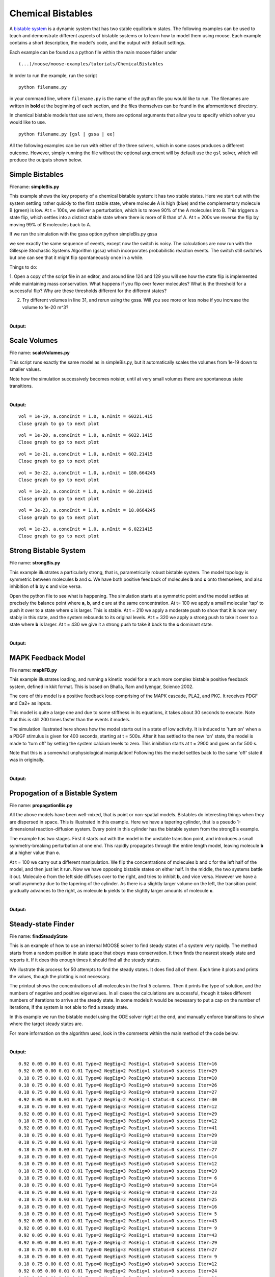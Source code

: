 ******************
Chemical Bistables
******************



A `bistable system <https://en.wikipedia.org/wiki/Bistability>`_ is a dynamic system that has two stable equilibrium states. The following examples can be used to teach and demonstrate different aspects of bistable systems or to learn how to model them using moose. Each example contains a short description, the model's code, and the output with default settings. 

Each example can be found as a python file within the main moose folder under 
::

    (...)/moose/moose-examples/tutorials/ChemicalBistables

In order to run the example, run the script
::

    python filename.py

in your command line, where ``filename.py`` is the name of the python file you would like to run. The filenames are written in **bold** at the beginning of each section, and the files themselves can be found in the aformentioned directory.

In chemical bistable models that use solvers, there are optional arguments that allow you to specify which solver you would like to use.
:: 

    python filename.py [gsl | gssa | ee]

All the following examples can be run with either of the three solvers, which in some cases produces a different outcome. However, simply running the file without the optional arguement will by default use the ``gsl`` solver, which will produce the outputs shown below.

Simple Bistables
================

Filename: **simpleBis.py**


This example shows the key property of a chemical bistable system: it
has two stable states. Here we start out with the system settling rather
quickly to the first stable state, where molecule A is high (blue) and
the complementary molecule B (green) is low. At t = 100s, we deliver a
perturbation, which is to move 90% of the A molecules into B. This
triggers a state flip, which settles into a distinct stable state where
there is more of B than of A. At t = 200s we reverse the flip by moving
99% of B molecules back to A.

If we run the simulation with the gssa option python simpleBis.py gssa

we see exactly the same sequence of events, except now the switch is
noisy. The calculations are now run with the Gillespie Stochastic
Systems Algorithm (gssa) which incorporates probabilistic reaction
events. The switch still switches but one can see that it might flip
spontaneously once in a while.

Things to do: 

1. Open a copy of the script file in an editor, and around
line 124 and 129 you will see how the state flip is implemented while
maintaining mass conservation. What happens if you flip over fewer
molecules? What is the threshold for a successful flip? Why are these
thresholds different for the different states?

2. Try different volumes in line 31, and rerun using the gssa. Will you
   see more or less noise if you increase the volume to 1e-20 m^3?

.. hidden-code-block:: python
    :linenos:
    :label: Show/Hide code

    #########################################################################
    ## This program is part of 'MOOSE', the
    ## Messaging Object Oriented Simulation Environment.
    ##           Copyright (C) 2013 Upinder S. Bhalla. and NCBS
    ## It is made available under the terms of the
    ## GNU Lesser General Public License version 2.1
    ## See the file COPYING.LIB for the full notice.
    #########################################################################
    
    # This example illustrates how to set up a kinetic solver and kinetic model
    # using the scripting interface. Normally this would be done using the
    # Shell::doLoadModel command, and normally would be coordinated by the
    # SimManager as the base of the entire model.
    # This example creates a bistable model having two enzymes and a reaction.
    # One of the enzymes is autocatalytic.
    # The model is set up to run using deterministic integration.
    # If you pass in the argument 'gssa' it will run with the stochastic
    # solver instead
    # You may also find it interesting to change the volume.
    
    import math
    import pylab
    import numpy
    import moose
    import sys
    
    def makeModel():
                    # create container for model
                    model = moose.Neutral( 'model' )
                    compartment = moose.CubeMesh( '/model/compartment' )
                    compartment.volume = 1e-21 # m^3
                    # the mesh is created automatically by the compartment
                    mesh = moose.element( '/model/compartment/mesh' ) 
    
                    # create molecules and reactions
                    a = moose.Pool( '/model/compartment/a' )
                    b = moose.Pool( '/model/compartment/b' )
                    c = moose.Pool( '/model/compartment/c' )
                    enz1 = moose.Enz( '/model/compartment/b/enz1' )
                    enz2 = moose.Enz( '/model/compartment/c/enz2' )
                    cplx1 = moose.Pool( '/model/compartment/b/enz1/cplx' )
                    cplx2 = moose.Pool( '/model/compartment/c/enz2/cplx' )
                    reac = moose.Reac( '/model/compartment/reac' )
    
                    # connect them up for reactions
                    moose.connect( enz1, 'sub', a, 'reac' )
                    moose.connect( enz1, 'prd', b, 'reac' )
                    moose.connect( enz1, 'enz', b, 'reac' )
                    moose.connect( enz1, 'cplx', cplx1, 'reac' )
    
                    moose.connect( enz2, 'sub', b, 'reac' )
                    moose.connect( enz2, 'prd', a, 'reac' )
                    moose.connect( enz2, 'enz', c, 'reac' )
                    moose.connect( enz2, 'cplx', cplx2, 'reac' )
    
                    moose.connect( reac, 'sub', a, 'reac' )
                    moose.connect( reac, 'prd', b, 'reac' )
    
                    # connect them up to the compartment for volumes
                    #for x in ( a, b, c, cplx1, cplx2 ):
                    #                        moose.connect( x, 'mesh', mesh, 'mesh' )
    
                    # Assign parameters
                    a.concInit = 1
                    b.concInit = 0
                    c.concInit = 0.01
                    enz1.kcat = 0.4
                    enz1.Km = 4
                    enz2.kcat = 0.6
                    enz2.Km = 0.01
                    reac.Kf = 0.001
                    reac.Kb = 0.01
    
                    # Create the output tables
                    graphs = moose.Neutral( '/model/graphs' )
                    outputA = moose.Table ( '/model/graphs/concA' )
                    outputB = moose.Table ( '/model/graphs/concB' )
    
                    # connect up the tables
                    moose.connect( outputA, 'requestOut', a, 'getConc' );
                    moose.connect( outputB, 'requestOut', b, 'getConc' );
    
                    # Schedule the whole lot
                    moose.setClock( 4, 0.01 ) # for the computational objects
                    moose.setClock( 8, 1.0 ) # for the plots
                    # The wildcard uses # for single level, and ## for recursive.
                    moose.useClock( 4, '/model/compartment/##', 'process' )
                    moose.useClock( 8, '/model/graphs/#', 'process' )
    
    def displayPlots():
                    for x in moose.wildcardFind( '/model/graphs/conc#' ):
                                    t = numpy.arange( 0, x.vector.size, 1 ) #sec
                                    pylab.plot( t, x.vector, label=x.name )
                    pylab.legend()
                    pylab.show()
    
    def main():
                    solver = "gsl"
                    makeModel()
                    if ( len ( sys.argv ) == 2 ):
                        solver = sys.argv[1]
                    stoich = moose.Stoich( '/model/compartment/stoich' )
                    stoich.compartment = moose.element( '/model/compartment' )
                    if ( solver == 'gssa' ):
                        gsolve = moose.Gsolve( '/model/compartment/ksolve' )
                        stoich.ksolve = gsolve
                    else:
                        ksolve = moose.Ksolve( '/model/compartment/ksolve' )
                        stoich.ksolve = ksolve
                    stoich.path = "/model/compartment/##"
                    #solver.method = "rk5"
                    #mesh = moose.element( "/model/compartment/mesh" )
                    #moose.connect( mesh, "remesh", solver, "remesh" )
                    moose.setClock( 5, 1.0 ) # clock for the solver
                    moose.useClock( 5, '/model/compartment/ksolve', 'process' )
    
                    moose.reinit()
                    moose.start( 100.0 ) # Run the model for 100 seconds.
    
                    a = moose.element( '/model/compartment/a' )
                    b = moose.element( '/model/compartment/b' )
    
                    # move most molecules over to b
                    b.conc = b.conc + a.conc * 0.9
                    a.conc = a.conc * 0.1
                    moose.start( 100.0 ) # Run the model for 100 seconds.
    
                    # move most molecules back to a
                    a.conc = a.conc + b.conc * 0.99
                    b.conc = b.conc * 0.01
                    moose.start( 100.0 ) # Run the model for 100 seconds.
    
                    # Iterate through all plots, dump their contents to data.plot.
                    displayPlots()
    
                    quit()
    
    # Run the 'main' if this script is executed standalone.
    if __name__ == '__main__':
            main()


|

**Output:**

.. image:: ../../../images/simpleB.png


Scale Volumes
=============

File name: **scaleVolumes.py**

This script runs exactly the same model as in simpleBis.py, but it
automatically scales the volumes from 1e-19 down to smaller values.

Note how the simulation successively becomes noisier, until at very
small volumes there are spontaneous state transitions.

.. hidden-code-block:: python
    :linenos:
    :label: Show/Hide code

    #########################################################################
    ## This program is part of 'MOOSE', the
    ## Messaging Object Oriented Simulation Environment.
    ##           Copyright (C) 2013 Upinder S. Bhalla. and NCBS
    ## It is made available under the terms of the
    ## GNU Lesser General Public License version 2.1
    ## See the file COPYING.LIB for the full notice.
    #########################################################################
    
    import math
    import pylab
    import numpy
    import moose
    
    def makeModel():
    		# create container for model
    		model = moose.Neutral( 'model' )
    		compartment = moose.CubeMesh( '/model/compartment' )
    		compartment.volume = 1e-20
    		# the mesh is created automatically by the compartment
    		mesh = moose.element( '/model/compartment/mesh' ) 
    
    		# create molecules and reactions
    		a = moose.Pool( '/model/compartment/a' )
    		b = moose.Pool( '/model/compartment/b' )
    		c = moose.Pool( '/model/compartment/c' )
    		enz1 = moose.Enz( '/model/compartment/b/enz1' )
    		enz2 = moose.Enz( '/model/compartment/c/enz2' )
    		cplx1 = moose.Pool( '/model/compartment/b/enz1/cplx' )
    		cplx2 = moose.Pool( '/model/compartment/c/enz2/cplx' )
    		reac = moose.Reac( '/model/compartment/reac' )
    
    		# connect them up for reactions
    		moose.connect( enz1, 'sub', a, 'reac' )
    		moose.connect( enz1, 'prd', b, 'reac' )
    		moose.connect( enz1, 'enz', b, 'reac' )
    		moose.connect( enz1, 'cplx', cplx1, 'reac' )
    
    		moose.connect( enz2, 'sub', b, 'reac' )
    		moose.connect( enz2, 'prd', a, 'reac' )
    		moose.connect( enz2, 'enz', c, 'reac' )
    		moose.connect( enz2, 'cplx', cplx2, 'reac' )
    
    		moose.connect( reac, 'sub', a, 'reac' )
    		moose.connect( reac, 'prd', b, 'reac' )
    
    		# connect them up to the compartment for volumes
    		#for x in ( a, b, c, cplx1, cplx2 ):
    		#			moose.connect( x, 'mesh', mesh, 'mesh' )
    
    		# Assign parameters
    		a.concInit = 1
    		b.concInit = 0
    		c.concInit = 0.01
    		enz1.kcat = 0.4
    		enz1.Km = 4
    		enz2.kcat = 0.6
    		enz2.Km = 0.01
    		reac.Kf = 0.001
    		reac.Kb = 0.01
    
    		# Create the output tables
    		graphs = moose.Neutral( '/model/graphs' )
    		outputA = moose.Table ( '/model/graphs/concA' )
    		outputB = moose.Table ( '/model/graphs/concB' )
    
    		# connect up the tables
    		moose.connect( outputA, 'requestOut', a, 'getConc' );
    		moose.connect( outputB, 'requestOut', b, 'getConc' );
    
    		# Schedule the whole lot
    		moose.setClock( 4, 0.01 ) # for the computational objects
    		moose.setClock( 8, 1.0 ) # for the plots
    		# The wildcard uses # for single level, and ## for recursive.
    		moose.useClock( 4, '/model/compartment/##', 'process' )
    		moose.useClock( 8, '/model/graphs/#', 'process' )
    
    def displayPlots():
    		for x in moose.wildcardFind( '/model/graphs/conc#' ):
    				t = numpy.arange( 0, x.vector.size, 1 ) #sec
    				pylab.plot( t, x.vector, label=x.name )
    
    def main():
    
        """
        This example illustrates how to run a model at different volumes.
        The key line is just to set the volume of the compartment::
    
            compt.volume = vol
    
        If everything
        else is set up correctly, then this change propagates through to all
        reactions molecules.
    
        For a deterministic reaction one would not see any change in output 
        concentrations.
        For a stochastic reaction illustrated here, one sees the level of 
        'noise' 
        changing, even though the concentrations are similar up to a point.
        This example creates a bistable model having two enzymes and a reaction.
        One of the enzymes is autocatalytic.
        This model is set up within the script rather than using an external 
        file.
        The model is set up to run using the GSSA (Gillespie Stocahstic systems
        algorithim) method in MOOSE.
    
        To run the example, run the script
    
            ``python scaleVolumes.py``
    
        and close the plots every cycle to see the outcome of stochastic
        calculations at ever smaller volumes, keeping concentrations the same.
        """
        makeModel()
        moose.seed( 11111 )
        gsolve = moose.Gsolve( '/model/compartment/gsolve' )
        stoich = moose.Stoich( '/model/compartment/stoich' )
        compt = moose.element( '/model/compartment' );
        stoich.compartment = compt
        stoich.ksolve = gsolve
        stoich.path = "/model/compartment/##"
        moose.setClock( 5, 1.0 ) # clock for the solver
        moose.useClock( 5, '/model/compartment/gsolve', 'process' )
        a = moose.element( '/model/compartment/a' )
    
        for vol in ( 1e-19, 1e-20, 1e-21, 3e-22, 1e-22, 3e-23, 1e-23 ):
            # Set the volume
            compt.volume = vol
            print('vol = {}, a.concInit = {}, a.nInit = {}'.format( vol, a.concInit, a.nInit))
            print('Close graph to go to next plot\n')
    
            moose.reinit()
            moose.start( 100.0 ) # Run the model for 100 seconds.
    
            a = moose.element( '/model/compartment/a' )
            b = moose.element( '/model/compartment/b' )
    
            # move most molecules over to b
            b.conc = b.conc + a.conc * 0.9
            a.conc = a.conc * 0.1
            moose.start( 100.0 ) # Run the model for 100 seconds.
    
            # move most molecules back to a
            a.conc = a.conc + b.conc * 0.99
            b.conc = b.conc * 0.01
            moose.start( 100.0 ) # Run the model for 100 seconds.
    
            # Iterate through all plots, dump their contents to data.plot.
            displayPlots()
            pylab.show()
    
        quit()
    
    # Run the 'main' if this script is executed standalone.
    if __name__ == '__main__':
    	main()
|
**Output:**

.. parsed-literal::

    vol = 1e-19, a.concInit = 1.0, a.nInit = 60221.415
    Close graph to go to next plot
    



.. image:: ../../../images/sV1.png


.. parsed-literal::

    vol = 1e-20, a.concInit = 1.0, a.nInit = 6022.1415
    Close graph to go to next plot
    



.. image:: ../../../images/sV2.png


.. parsed-literal::

    vol = 1e-21, a.concInit = 1.0, a.nInit = 602.21415
    Close graph to go to next plot
    



.. image:: ../../../images/sV3.png


.. parsed-literal::

    vol = 3e-22, a.concInit = 1.0, a.nInit = 180.664245
    Close graph to go to next plot
    



.. image:: ../../../images/sV4.png


.. parsed-literal::

    vol = 1e-22, a.concInit = 1.0, a.nInit = 60.221415
    Close graph to go to next plot
    



.. image:: ../../../images/sV5.png


.. parsed-literal::

    vol = 3e-23, a.concInit = 1.0, a.nInit = 18.0664245
    Close graph to go to next plot
    



.. image:: ../../../images/sV6.png


.. parsed-literal::

    vol = 1e-23, a.concInit = 1.0, a.nInit = 6.0221415
    Close graph to go to next plot
    



.. image:: ../../../images/sV7.png


Strong Bistable System
======================

File name: **strongBis.py**

This example illustrates a particularly strong, that is, parametrically
robust bistable system. The model topology is symmetric between
molecules **b** and **c**. We have both positive feedback of molecules
**b** and **c** onto themselves, and also inhibition of **b** by **c**
and vice versa.

.. image:: ../../../images/strongBis.png

Open the python file to see what is happening. The simulation starts at
a symmetric point and the model settles at precisely the balance point
where **a**, **b**, and **c** are at the same concentration. At t= 100
we apply a small molecular 'tap' to push it over to a state where **c**
is larger. This is stable. At t = 210 we apply a moderate push to show
that it is now very stably in this state, and the system rebounds to its
original levels. At t = 320 we apply a strong push to take it over to a
state where **b** is larger. At t = 430 we give it a strong push to take
it back to the **c** dominant state.

.. hidden-code-block:: python
    :linenos:
    :label: Show/Hide code

    #########################################################################
    ## This program is part of 'MOOSE', the
    ## Messaging Object Oriented Simulation Environment.
    ##           Copyright (C) 2014 Upinder S. Bhalla. and NCBS
    ## It is made available under the terms of the
    ## GNU Lesser General Public License version 2.1
    ## See the file COPYING.LIB for the full notice.
    #########################################################################
    
    import moose
    import matplotlib.pyplot as plt
    import matplotlib.image as mpimg
    import pylab
    import numpy
    import sys
    
    def main():
    
            solver = "gsl"  # Pick any of gsl, gssa, ee..
            #solver = "gssa"  # Pick any of gsl, gssa, ee..
            #moose.seed( 1234 ) # Needed if stochastic.
            mfile = '../../genesis/M1719.g'
            runtime = 100.0
            if ( len( sys.argv ) >= 2 ):
                    solver = sys.argv[1]
            modelId = moose.loadModel( mfile, 'model', solver )
            # Increase volume so that the stochastic solver gssa 
            # gives an interesting output
            compt = moose.element( '/model/kinetics' )
            compt.volume = 0.2e-19 
            r = moose.element( '/model/kinetics/equil' )
    
            moose.reinit()
            moose.start( runtime ) 
            r.Kf *= 1.1 # small tap to break symmetry
            moose.start( runtime/10 ) 
            r.Kf = r.Kb
            moose.start( runtime ) 
    
            r.Kb *= 2.0 # Moderate push does not tip it back.
            moose.start( runtime/10 ) 
            r.Kb = r.Kf
            moose.start( runtime ) 
    
            r.Kb *= 5.0 # Strong push does tip it over
            moose.start( runtime/10 ) 
            r.Kb = r.Kf
            moose.start( runtime ) 
            r.Kf *= 5.0 # Strong push tips it back.
            moose.start( runtime/10 ) 
            r.Kf = r.Kb
            moose.start( runtime ) 
    
    
            # Display all plots.
            img = mpimg.imread( 'strongBis.png' )
            fig = plt.figure( figsize=(12, 10 ) )
            png = fig.add_subplot( 211 )
            imgplot = plt.imshow( img )
            ax = fig.add_subplot( 212 )
            x = moose.wildcardFind( '/model/#graphs/conc#/#' )
            dt = moose.element( '/clock' ).tickDt[18]
            t = numpy.arange( 0, x[0].vector.size, 1 ) * dt
            ax.plot( t, x[0].vector, 'r-', label=x[0].name )
            ax.plot( t, x[1].vector, 'g-', label=x[1].name )
            ax.plot( t, x[2].vector, 'b-', label=x[2].name )
            plt.ylabel( 'Conc (mM)' )
            plt.xlabel( 'Time (seconds)' )
            pylab.legend()
            pylab.show()
    
    # Run the 'main' if this script is executed standalone.
    if __name__ == '__main__':
            main()
|
**Output:**

.. image:: ../../../images/strongB.png


MAPK Feedback Model
===================

File name: **mapkFB.py**

This example illustrates loading, and running a kinetic model for a much
more complex bistable positive feedback system, defined in kkit format.
This is based on Bhalla, Ram and Iyengar, Science 2002.

The core of this model is a positive feedback loop comprising of the
MAPK cascade, PLA2, and PKC. It receives PDGF and Ca2+ as inputs.

.. image:: ../../../images/mapkFB.png

This model is quite a large one and due to some stiffness in its
equations, it takes about 30 seconds to execute. Note that this is still
200 times faster than the events it models.

The simulation illustrated here shows how the model starts out in a
state of low activity. It is induced to 'turn on' when a a PDGF stimulus
is given for 400 seconds, starting at t = 500s. After it has settled to
the new 'on' state, the model is made to 'turn off' by setting the
system calcium levels to zero. This inhibition starts at t = 2900 and
goes on for 500 s.

Note that this is a somewhat unphysiological manipulation! Following
this the model settles back to the same 'off' state it was in
originally.

.. hidden-code-block:: python
    :linenos:
    :label: Show/Hide code

    #########################################################################
    ## This program is part of 'MOOSE', the
    ## Messaging Object Oriented Simulation Environment.
    ##           Copyright (C) 2014 Upinder S. Bhalla. and NCBS
    ## It is made available under the terms of the
    ## GNU Lesser General Public License version 2.1
    ## See the file COPYING.LIB for the full notice.
    #########################################################################
    
    import moose
    import matplotlib.pyplot as plt
    import matplotlib.image as mpimg
    import pylab
    import numpy
    import sys
    import os
    
    scriptDir = os.path.dirname( os.path.realpath( __file__ ) )
    
    def main():
        """
    This example illustrates loading, and running a kinetic model
    for a bistable positive feedback system, defined in kkit format.
    This is based on Bhalla, Ram and Iyengar, Science 2002.
    
    The core of this model is a positive feedback loop comprising of
    the MAPK cascade, PLA2, and PKC. It receives PDGF and Ca2+ as
    inputs.
    
    This model is quite a large one and due to some stiffness in its
    equations, it runs somewhat slowly.
    
    The simulation illustrated here shows how the model starts out in
    a state of low activity. It is induced to 'turn on' when a
    a PDGF stimulus is given for 400 seconds.
    After it has settled to the new 'on' state, model is made to
    'turn off'
    by setting the system calcium levels to zero for a while. This
    is a somewhat unphysiological manipulation!
    
        """
    
        solver = "gsl"  # Pick any of gsl, gssa, ee..
        #solver = "gssa"  # Pick any of gsl, gssa, ee..
        mfile = os.path.join( scriptDir, '..', '..', 'genesis' , 'acc35.g' )
        runtime = 2000.0
        if ( len( sys.argv ) == 2 ):
            solver = sys.argv[1]
        modelId = moose.loadModel( mfile, 'model', solver )
        # Increase volume so that the stochastic solver gssa
        # gives an interesting output
        compt = moose.element( '/model/kinetics' )
        compt.volume = 5e-19
    
        moose.reinit()
        moose.start( 500 )
        moose.element( '/model/kinetics/PDGFR/PDGF' ).concInit = 0.0001
        moose.start( 400 )
        moose.element( '/model/kinetics/PDGFR/PDGF' ).concInit = 0.0
        moose.start( 2000 )
        moose.element( '/model/kinetics/Ca' ).concInit = 0.0
        moose.start( 500 )
        moose.element( '/model/kinetics/Ca' ).concInit = 0.00008
        moose.start( 2000 )
    
        # Display all plots.
        img = mpimg.imread( 'mapkFB.png' )
        fig = plt.figure( figsize=(12, 10 ) )
        png = fig.add_subplot( 211 )
        imgplot = plt.imshow( img )
        ax = fig.add_subplot( 212 )
        x = moose.wildcardFind( '/model/#graphs/conc#/#' )
        t = numpy.arange( 0, x[0].vector.size, 1 ) * x[0].dt
        ax.plot( t, x[0].vector, 'b-', label=x[0].name )
        ax.plot( t, x[1].vector, 'c-', label=x[1].name )
        ax.plot( t, x[2].vector, 'r-', label=x[2].name )
        ax.plot( t, x[3].vector, 'm-', label=x[3].name )
        plt.ylabel( 'Conc (mM)' )
        plt.xlabel( 'Time (seconds)' )
        pylab.legend()
        pylab.show()
    
    # Run the 'main' if this script is executed standalone.
    if __name__ == '__main__':
            main()
|

**Output:**

.. image:: ../../../images/mapkFB2.png


Propogation of a Bistable System
================================

File name: **propagationBis.py**

All the above models have been well-mixed, that is point or non-spatial
models. Bistables do interesting things when they are dispersed in
space. This is illustrated in this example. Here we have a tapering
cylinder, that is a pseudo 1-dimensional reaction-diffusion system.
Every point in this cylinder has the bistable system from the strongBis
example.

.. image:: ../../../images/propBis.png

The example has two stages. First it starts out with the model in the
unstable transition point, and introduces a small symmetry-breaking
perturbation at one end. This rapidly propagates through the entire
length model, leaving molecule **b** at a higher value than **c**.

At t = 100 we carry out a different manipulation. We flip the
concentrations of molecules b and c for the left half of the model, and
then just let it run. Now we have opposing bistable states on either
half. In the middle, the two systems battle it out. Molecule **c** from
the left side diffuses over to the right, and tries to inhibit **b**,
and vice versa. However we have a small asymmetry due to the tapering of
the cylinder. As there is a slightly larger volume on the left, the
transition point gradually advances to the right, as molecule **b**
yields to the slightly larger amounts of molecule **c**.

.. hidden-code-block:: python
    :linenos:
    :label: Show/Hide code

    #########################################################################
    ## This program is part of 'MOOSE', the
    ## Messaging Object Oriented Simulation Environment.
    ##           Copyright (C) 2014 Upinder S. Bhalla. and NCBS
    ## It is made available under the terms of the
    ## GNU Lesser General Public License version 2.1
    ## See the file COPYING.LIB for the full notice.
    #########################################################################
    
    """
    This example illustrates propagation of state flips in a 
    linear 1-dimensional reaction-diffusion system. It uses a 
    bistable system loaded in from a kkit definition file, and
    places this in a tapering cylinder for pseudo 1-dimentionsional 
    diffusion.
    
    This example illustrates a number of features of reaction-diffusion
    calculations. 
    
    First, it shows how to set up such systems. Key steps are to create
    the compartment and define its voxelization, then create the Ksolve, 
    Dsolve, and Stoich. Then we assign stoich.compartment, ksolve and
    dsolve in that order. Finally we assign the path of the Stoich.
    
    For running the model, we start by introducing
    a small symmetry-breaking increment of concInit
    of the molecule **b** in the last compartment on the cylinder. The model
    starts out with molecules at equal concentrations, so that the system would
    settle to the unstable fixed point. This symmetry breaking leads
    to the last compartment moving towards the state with an 
    increased concentration of **b**,
    and this effect propagates to all other compartments.
    
    Once the model has settled to the state where **b** is high throughout, 
    we simply exchange the concentrations of **b** with **c** in the left
    half of the cylinder. This introduces a brief transient at the junction,
    which soon settles to a smooth crossover.
    
    Finally, as we run the simulation, the tapering geometry comes into play.
    Since the left hand side has a larger diameter than the right, the
    state on the left gradually wins over and the transition point slowly
    moves to the right.
    
    """
    
    import math
    import numpy
    import matplotlib.pyplot as plt
    import matplotlib.image as mpimg
    import moose
    import sys
    
    def makeModel():
                    # create container for model
                    r0 = 1e-6        # m
                    r1 = 0.5e-6        # m. Note taper.
                    num = 200
                    diffLength = 1e-6 # m
                    comptLength = num * diffLength        # m
                    diffConst = 20e-12 # m^2/sec
                    concA = 1 # millimolar
                    diffDt = 0.02  # for the diffusion
                    chemDt = 0.2   # for the reaction
                    mfile = '../../genesis/M1719.g'
    
                    model = moose.Neutral( 'model' )
                    compartment = moose.CylMesh( '/model/kinetics' )
    
                    # load in model
                    modelId = moose.loadModel( mfile, '/model', 'ee' )
                    a = moose.element( '/model/kinetics/a' )
                    b = moose.element( '/model/kinetics/b' )
                    c = moose.element( '/model/kinetics/c' )
    
                    ac = a.concInit
                    bc = b.concInit
                    cc = c.concInit
    
                    compartment.r0 = r0
                    compartment.r1 = r1
                    compartment.x0 = 0
                    compartment.x1 = comptLength
                    compartment.diffLength = diffLength
                    assert( compartment.numDiffCompts == num )
    
                    # Assign parameters
                    for x in moose.wildcardFind( '/model/kinetics/##[ISA=PoolBase]' ):
                        #print 'pools: ', x, x.name
                        x.diffConst = diffConst
    
                    # Make solvers
                    ksolve = moose.Ksolve( '/model/kinetics/ksolve' )
                    dsolve = moose.Dsolve( '/model/dsolve' )
                    # Set up clocks.
                    moose.setClock( 10, diffDt )
                    for i in range( 11, 17 ):
                        moose.setClock( i, chemDt )
    
                    stoich = moose.Stoich( '/model/kinetics/stoich' )
                    stoich.compartment = compartment
                    stoich.ksolve = ksolve
                    stoich.dsolve = dsolve
                    stoich.path = "/model/kinetics/##"
                    print(('dsolve.numPools, num = ', dsolve.numPools, num))
                    b.vec[num-1].concInit *= 1.01 # Break symmetry.
    
    def main():
                    runtime = 100
                    displayInterval = 2
                    makeModel()
                    dsolve = moose.element( '/model/dsolve' )
                    moose.reinit()
                    #moose.start( runtime ) # Run the model for 10 seconds.
    
                    a = moose.element( '/model/kinetics/a' )
                    b = moose.element( '/model/kinetics/b' )
                    c = moose.element( '/model/kinetics/c' )
    
                    img = mpimg.imread( 'propBis.png' )
                    #imgplot = plt.imshow( img )
                    #plt.show()
    
                    plt.ion()
                    fig = plt.figure( figsize=(12,10) )
                    png = fig.add_subplot(211)
                    imgplot = plt.imshow( img )
                    ax = fig.add_subplot(212)
                    ax.set_ylim( 0, 0.001 )
                    plt.ylabel( 'Conc (mM)' )
                    plt.xlabel( 'Position along cylinder (microns)' )
                    pos = numpy.arange( 0, a.vec.conc.size, 1 )
                    line1, = ax.plot( pos, a.vec.conc, 'r-', label='a' )
                    line2, = ax.plot( pos, b.vec.conc, 'g-',  label='b' )
                    line3, = ax.plot( pos, c.vec.conc, 'b-', label='c' )
                    timeLabel = plt.text(60, 0.0009, 'time = 0')
                    plt.legend()
                    fig.canvas.draw()
    
                    for t in range( displayInterval, runtime, displayInterval ):
                        moose.start( displayInterval )
                        line1.set_ydata( a.vec.conc )
                        line2.set_ydata( b.vec.conc )
                        line3.set_ydata( c.vec.conc )
                        timeLabel.set_text( "time = %d" % t )
                        fig.canvas.draw()
    
                    print('Swapping concs of b and c in half the cylinder')
                    for i in range( b.numData/2 ):
                        temp = b.vec[i].conc
                        b.vec[i].conc = c.vec[i].conc
                        c.vec[i].conc = temp
    
                    newruntime = 200
                    for t in range( displayInterval, newruntime, displayInterval ):
                        moose.start( displayInterval )
                        line1.set_ydata( a.vec.conc )
                        line2.set_ydata( b.vec.conc )
                        line3.set_ydata( c.vec.conc )
                        timeLabel.set_text( "time = %d" % (t + runtime) )
                        fig.canvas.draw()
    
                    print( "Hit 'enter' to exit" )
                    sys.stdin.read(1)
    
    
    
    # Run the 'main' if this script is executed standalone.
    if __name__ == '__main__':
            main()

|

**Output:**

.. image:: ../../../images/propBis.gif


Steady-state Finder
===================

File name: **findSteadyState**

This is an example of how to use an internal MOOSE solver to find steady
states of a system very rapidly. The method starts from a random
position in state space that obeys mass conservation. It then finds the
nearest steady state and reports it. If it does this enough times it
should find all the steady states.

We illustrate this process for 50 attempts to find the steady states. It
does find all of them. Each time it plots and prints the values, though
the plotting is not necessary.

The printout shows the concentrations of all molecules in the first 5
columns. Then it prints the type of solution, and the numbers of
negative and positive eigenvalues. In all cases the calculations are
successful, though it takes different numbers of iterations to arrive at
the steady state. In some models it would be necessary to put a cap on
the number of iterations, if the system is not able to find a steady
state.

In this example we run the bistable model using the ODE solver right at
the end, and manually enforce transitions to show where the target
steady states are.

For more information on the algorithm used, look in the comments within
the main method of the code below.

.. hidden-code-block:: python
    :linenos:
    :label: Show/Hide code

    #########################################################################
    ## This program is part of 'MOOSE', the
    ## Messaging Object Oriented Simulation Environment.
    ##           Copyright (C) 2013 Upinder S. Bhalla. and NCBS
    ## It is made available under the terms of the
    ## GNU Lesser General Public License version 2.1
    ## See the file COPYING.LIB for the full notice.
    #########################################################################
    
    from __future__ import print_function
    
    import math
    import pylab
    import numpy
    import moose
    
    def main():
        """
        This example sets up the kinetic solver and steady-state finder, on
        a bistable model of a chemical system. The model is set up within the
        script.
        The algorithm calls the steady-state finder 50 times with different
        (randomized) initial conditions, as follows:
    
        * Set up the random initial condition that fits the conservation laws
        * Run for 2 seconds. This should not be mathematically necessary, but
          for obscure numerical reasons it makes it much more likely that the
          steady state solver will succeed in finding a state.
        * Find the fixed point
        * Print out the fixed point vector and various diagnostics.
        * Run for 10 seconds. This is completely unnecessary, and is done here
          just so that the resultant graph will show what kind of state has
          been  found.
    
        After it does all this, the program runs for 100 more seconds on the
        last found fixed point (which turns out to be a saddle node), then
        is hard-switched in the script to the first attractor basin from which
        it runs for another 100 seconds till it settles there, and then
        is hard-switched yet again to the second attractor and runs for 400
        seconds.
    
        Looking at the output you will see many features of note:
    
        * the first attractor (stable point) and the saddle point (unstable
          fixed point) are both found quite often. But the second
          attractor is found just once.
          It has a very small basin of attraction.
        * The values found for each of the fixed points match well with the
          values found by running the system to steady-state at the end.
        * There are a large number of failures to find a fixed point. These are
          found and reported in the diagnostics. They show up on the plot
          as cases where the 10-second runs are not flat.
    
        If you wanted to find fixed points in a production model, you would
        not need to do the 10-second runs, and you would need to eliminate the
        cases where the state-finder failed. Then you could identify the good
        points and keep track of how many of each were found.
    
        There is no way to guarantee that all fixed points have been found
        using this algorithm! If there are points in an obscure corner of state
        space (as for the singleton second attractor convergence in this
        example) you may have to iterate very many times to find them.
    
        You may wish to sample concentration space logarithmically rather than
        linearly.
        """
        compartment = makeModel()
        ksolve = moose.Ksolve( '/model/compartment/ksolve' )
        stoich = moose.Stoich( '/model/compartment/stoich' )
        stoich.compartment = compartment
        stoich.ksolve = ksolve
        stoich.path = "/model/compartment/##"
        state = moose.SteadyState( '/model/compartment/state' )
    
        moose.reinit()
        state.stoich = stoich
        state.showMatrices()
        state.convergenceCriterion = 1e-6
        moose.seed( 111 ) # Used when generating the samples in state space
    
        for i in range( 0, 50 ):
            getState( ksolve, state )
    
        # Now display the states of the system at more length to compare.
        moose.start( 100.0 ) # Run the model for 100 seconds.
    
        a = moose.element( '/model/compartment/a' )
        b = moose.element( '/model/compartment/b' )
    
        # move most molecules over to b
        b.conc = b.conc + a.conc * 0.9
        a.conc = a.conc * 0.1
        moose.start( 100.0 ) # Run the model for 100 seconds.
    
        # move most molecules back to a
        a.conc = a.conc + b.conc * 0.99
        b.conc = b.conc * 0.01
        moose.start( 400.0 ) # Run the model for 200 seconds.
    
        # Iterate through all plots, dump their contents to data.plot.
        displayPlots()
    
        quit()
    
    def makeModel():
        """ This function creates a bistable reaction system using explicit
        MOOSE calls rather than load from a file
        """
        # create container for model
        model = moose.Neutral( 'model' )
        compartment = moose.CubeMesh( '/model/compartment' )
        compartment.volume = 1e-15
        # the mesh is created automatically by the compartment
        mesh = moose.element( '/model/compartment/mesh' )
    
        # create molecules and reactions
        a = moose.Pool( '/model/compartment/a' )
        b = moose.Pool( '/model/compartment/b' )
        c = moose.Pool( '/model/compartment/c' )
        enz1 = moose.Enz( '/model/compartment/b/enz1' )
        enz2 = moose.Enz( '/model/compartment/c/enz2' )
        cplx1 = moose.Pool( '/model/compartment/b/enz1/cplx' )
        cplx2 = moose.Pool( '/model/compartment/c/enz2/cplx' )
        reac = moose.Reac( '/model/compartment/reac' )
    
        # connect them up for reactions
        moose.connect( enz1, 'sub', a, 'reac' )
        moose.connect( enz1, 'prd', b, 'reac' )
        moose.connect( enz1, 'enz', b, 'reac' )
        moose.connect( enz1, 'cplx', cplx1, 'reac' )
    
        moose.connect( enz2, 'sub', b, 'reac' )
        moose.connect( enz2, 'prd', a, 'reac' )
        moose.connect( enz2, 'enz', c, 'reac' )
        moose.connect( enz2, 'cplx', cplx2, 'reac' )
    
        moose.connect( reac, 'sub', a, 'reac' )
        moose.connect( reac, 'prd', b, 'reac' )
    
        # Assign parameters
        a.concInit = 1
        b.concInit = 0
        c.concInit = 0.01
        enz1.kcat = 0.4
        enz1.Km = 4
        enz2.kcat = 0.6
        enz2.Km = 0.01
        reac.Kf = 0.001
        reac.Kb = 0.01
    
        # Create the output tables
        graphs = moose.Neutral( '/model/graphs' )
        outputA = moose.Table2 ( '/model/graphs/concA' )
        outputB = moose.Table2 ( '/model/graphs/concB' )
        outputC = moose.Table2 ( '/model/graphs/concC' )
        outputCplx1 = moose.Table2 ( '/model/graphs/concCplx1' )
        outputCplx2 = moose.Table2 ( '/model/graphs/concCplx2' )
    
        # connect up the tables
        moose.connect( outputA, 'requestOut', a, 'getConc' );
        moose.connect( outputB, 'requestOut', b, 'getConc' );
        moose.connect( outputC, 'requestOut', c, 'getConc' );
        moose.connect( outputCplx1, 'requestOut', cplx1, 'getConc' );
        moose.connect( outputCplx2, 'requestOut', cplx2, 'getConc' );
    
        return compartment
    
    def displayPlots():
        for x in moose.wildcardFind( '/model/graphs/conc#' ):
                t = numpy.arange( 0, x.vector.size, 1 ) #sec
                pylab.plot( t, x.vector, label=x.name )
        pylab.legend()
        pylab.show()
    
    def getState( ksolve, state ):
        """ This function finds a steady state starting from a random
        initial condition that is consistent with the stoichiometry rules
        and the original model concentrations.
        """
        scale = 1.0 / ( 1e-15 * 6.022e23 )
        state.randomInit() # Randomize init conditions, subject to stoichiometry
        moose.start( 2.0 ) # Run the model for 2 seconds.
        state.settle() # This function finds the steady states.
        for x in ksolve.nVec[0]:
            print( "{:.2f}".format( x * scale ), end=' ')
    
        print( "Type={} NegEig={} PosEig={} status={} {} Iter={:2d}".format( state.stateType, state.nNegEigenvalues, state.nPosEigenvalues, state.solutionStatus, state.status, state.nIter))
        moose.start( 10.0 ) # Run model for 10 seconds, just for display
    
    
    # Run the 'main' if this script is executed standalone.
    if __name__ == '__main__':
        main()

|

**Output:**

.. parsed-literal::

    0.92 0.05 0.00 0.01 0.01 Type=2 NegEig=2 PosEig=1 status=0 success Iter=16
    0.92 0.05 0.00 0.01 0.01 Type=2 NegEig=2 PosEig=1 status=0 success Iter=29
    0.18 0.75 0.00 0.03 0.01 Type=0 NegEig=3 PosEig=0 status=0 success Iter=10
    0.18 0.75 0.00 0.03 0.01 Type=0 NegEig=3 PosEig=0 status=0 success Iter=26
    0.18 0.75 0.00 0.03 0.01 Type=0 NegEig=3 PosEig=0 status=0 success Iter=27
    0.92 0.05 0.00 0.01 0.01 Type=2 NegEig=2 PosEig=1 status=0 success Iter=30
    0.18 0.75 0.00 0.03 0.01 Type=0 NegEig=3 PosEig=0 status=0 success Iter=12
    0.92 0.05 0.00 0.01 0.01 Type=2 NegEig=2 PosEig=1 status=0 success Iter=29
    0.18 0.75 0.00 0.03 0.01 Type=0 NegEig=3 PosEig=0 status=0 success Iter=12
    0.92 0.05 0.00 0.01 0.01 Type=2 NegEig=2 PosEig=1 status=0 success Iter=41
    0.18 0.75 0.00 0.03 0.01 Type=0 NegEig=3 PosEig=0 status=0 success Iter=29
    0.18 0.75 0.00 0.03 0.01 Type=0 NegEig=3 PosEig=0 status=0 success Iter=18
    0.18 0.75 0.00 0.03 0.01 Type=0 NegEig=3 PosEig=0 status=0 success Iter=27
    0.18 0.75 0.00 0.03 0.01 Type=0 NegEig=3 PosEig=0 status=0 success Iter=14
    0.18 0.75 0.00 0.03 0.01 Type=0 NegEig=3 PosEig=0 status=0 success Iter=12
    0.18 0.75 0.00 0.03 0.01 Type=0 NegEig=3 PosEig=0 status=0 success Iter=19
    0.18 0.75 0.00 0.03 0.01 Type=0 NegEig=3 PosEig=0 status=0 success Iter= 6
    0.18 0.75 0.00 0.03 0.01 Type=0 NegEig=3 PosEig=0 status=0 success Iter=14
    0.18 0.75 0.00 0.03 0.01 Type=0 NegEig=3 PosEig=0 status=0 success Iter=23
    0.18 0.75 0.00 0.03 0.01 Type=0 NegEig=3 PosEig=0 status=0 success Iter=25
    0.18 0.75 0.00 0.03 0.01 Type=0 NegEig=3 PosEig=0 status=0 success Iter=16
    0.18 0.75 0.00 0.03 0.01 Type=0 NegEig=3 PosEig=0 status=0 success Iter= 5
    0.92 0.05 0.00 0.01 0.01 Type=2 NegEig=2 PosEig=1 status=0 success Iter=43
    0.92 0.05 0.00 0.01 0.01 Type=2 NegEig=2 PosEig=1 status=0 success Iter= 9
    0.92 0.05 0.00 0.01 0.01 Type=2 NegEig=2 PosEig=1 status=0 success Iter=43
    0.92 0.05 0.00 0.01 0.01 Type=2 NegEig=2 PosEig=1 status=0 success Iter=29
    0.18 0.75 0.00 0.03 0.01 Type=0 NegEig=3 PosEig=0 status=0 success Iter=27
    0.18 0.75 0.00 0.03 0.01 Type=0 NegEig=3 PosEig=0 status=0 success Iter= 9
    0.18 0.75 0.00 0.03 0.01 Type=0 NegEig=3 PosEig=0 status=0 success Iter=12
    0.92 0.05 0.00 0.01 0.01 Type=2 NegEig=2 PosEig=1 status=0 success Iter=24
    0.92 0.05 0.00 0.01 0.01 Type=2 NegEig=2 PosEig=1 status=0 success Iter=26
    0.18 0.75 0.00 0.03 0.01 Type=0 NegEig=3 PosEig=0 status=0 success Iter=14
    0.92 0.05 0.00 0.01 0.01 Type=2 NegEig=2 PosEig=1 status=0 success Iter=14
    0.18 0.75 0.00 0.03 0.01 Type=0 NegEig=3 PosEig=0 status=0 success Iter=10
    0.18 0.75 0.00 0.03 0.01 Type=0 NegEig=3 PosEig=0 status=0 success Iter=13
    0.18 0.75 0.00 0.03 0.01 Type=0 NegEig=3 PosEig=0 status=0 success Iter=26
    0.18 0.75 0.00 0.03 0.01 Type=0 NegEig=3 PosEig=0 status=0 success Iter=21
    0.18 0.75 0.00 0.03 0.01 Type=0 NegEig=3 PosEig=0 status=0 success Iter=26
    0.18 0.75 0.00 0.03 0.01 Type=0 NegEig=3 PosEig=0 status=0 success Iter=24
    0.18 0.75 0.00 0.03 0.01 Type=0 NegEig=3 PosEig=0 status=0 success Iter=24
    0.92 0.05 0.00 0.01 0.01 Type=2 NegEig=2 PosEig=1 status=0 success Iter=18
    0.18 0.75 0.00 0.03 0.01 Type=0 NegEig=3 PosEig=0 status=0 success Iter=26
    0.18 0.75 0.00 0.03 0.01 Type=5 NegEig=4 PosEig=0 status=0 success Iter=13
    0.18 0.75 0.00 0.03 0.01 Type=0 NegEig=3 PosEig=0 status=0 success Iter=23
    0.92 0.05 0.00 0.01 0.01 Type=2 NegEig=2 PosEig=1 status=0 success Iter=24
    0.18 0.75 0.00 0.03 0.01 Type=0 NegEig=3 PosEig=0 status=0 success Iter= 8
    0.18 0.75 0.00 0.03 0.01 Type=0 NegEig=3 PosEig=0 status=0 success Iter=18
    0.18 0.75 0.00 0.03 0.01 Type=0 NegEig=3 PosEig=1 status=0 success Iter=21
    0.99 0.00 0.01 0.00 0.00 Type=0 NegEig=3 PosEig=0 status=0 success Iter=15
    0.92 0.05 0.00 0.01 0.01 Type=2 NegEig=2 PosEig=1 status=0 success Iter=29

.. image:: ../../../images/findS.png

Dose Response
=============

File name: **doseResponse.py**

This example generates a doseResponse plot for a bistable system,
against a control parameter (dose) that takes the system in and out
again from the bistable regime. Like the previous example, it uses the
steady-state solver to find the stable points for each value of the
control parameter. Unfortunately it doesn't work right now. Seems like
the kcat scaling isn't being registered.

.. hidden-code-block:: python
    :linenos:
    :label: Show/Hide code

    ## Makes and plots the dose response curve for bistable models
    ## Author: Sahil Moza
    ## June 26, 2014
    
    import moose
    import pylab
    import numpy as np
    from matplotlib import pyplot as plt
    
    def setupSteadyState(simdt,plotDt):
    
        ksolve = moose.Ksolve( '/model/kinetics/ksolve' )
        stoich = moose.Stoich( '/model/kinetics/stoich' )
        stoich.compartment = moose.element('/model/kinetics')
    
        stoich.ksolve = ksolve
        #ksolve.stoich = stoich
        stoich.path = "/model/kinetics/##"
        state = moose.SteadyState( '/model/kinetics/state' )
       
        #### Set clocks here
        #moose.useClock(4, "/model/kinetics/##[]", "process")
        #moose.setClock(4, float(simdt))
        #moose.setClock(5, float(simdt))
        #moose.useClock(5, '/model/kinetics/ksolve', 'process' )
        #moose.useClock(8, '/model/graphs/#', 'process' )
        #moose.setClock(8, float(plotDt))
     
        moose.reinit()
    
        state.stoich = stoich
        state.showMatrices()
        state.convergenceCriterion = 1e-8
        
        return ksolve, state
    
    def parseModelName(fileName):
        pos1=fileName.rfind('/')
        pos2=fileName.rfind('.')
        directory=fileName[:pos1]
        prefix=fileName[pos1+1:pos2]
        suffix=fileName[pos2+1:len(fileName)]
        return directory, prefix, suffix
    
    # Solve for the steady state
    def getState( ksolve, state, vol):
          scale = 1.0 / ( vol * 6.022e23 )
          moose.reinit
          state.randomInit() # Removing random initial condition to systematically make Dose reponse curves.
          moose.start( 2.0 ) # Run the model for 2 seconds.
          state.settle()
          
          vector = []
          a = moose.element( '/model/kinetics/a' ).conc
          for x in ksolve.nVec[0]:
              vector.append( x * scale)
          moose.start( 10.0 ) # Run model for 10 seconds, just for display
          failedSteadyState = any([np.isnan(x) for x in vector])
          
          if not (failedSteadyState):
               return state.stateType, state.solutionStatus, a, vector
    
    
    def main():
        # Setup parameters for simulation and plotting
        simdt= 1e-2
        plotDt= 1
    
        # Factors to change in the dose concentration in log scale
        factorExponent = 10  ## Base: ten raised to some power.
        factorBegin = -20
        factorEnd = 21
        factorStepsize = 1
        factorScale = 10.0 ## To scale up or down the factors
    
        # Load Model and set up the steady state solver.
        # model = sys.argv[1] # To load model from a file.
        model = './19085.cspace'
        modelPath, modelName, modelType = parseModelName(model)
        outputDir = modelPath
        
        modelId = moose.loadModel(model, 'model', 'ee')
        dosePath = '/model/kinetics/b/DabX' # The dose entity
    
        ksolve, state = setupSteadyState( simdt, plotDt)
        vol = moose.element( '/model/kinetics' ).volume
        iterInit = 100
        solutionVector = []
        factorArr = []
        
        enz = moose.element(dosePath)
        init = enz.kcat # Dose parameter
        
        # Change Dose here to .
        for factor in range(factorBegin, factorEnd, factorStepsize ):
            scale = factorExponent ** (factor/factorScale) 
            enz.kcat = init * scale     
            print( "scale={:.3f}\tkcat={:.3f}".format( scale, enz.kcat) )
            for num in range(iterInit):
                stateType, solStatus, a, vector = getState( ksolve, state, vol)
                if solStatus == 0:
                    #solutionVector.append(vector[0]/sum(vector))
                    solutionVector.append(a)
                    factorArr.append(scale)   
                    
        joint = np.array([factorArr, solutionVector])
        joint = joint[:,joint[1,:].argsort()]
        
        # Plot dose response. 
        fig0 = plt.figure()
        pylab.semilogx(joint[0,:],joint[1,:],marker="o",label = 'concA')
        pylab.xlabel('Dose')
        pylab.ylabel('Response')
        pylab.suptitle('Dose-Reponse Curve for a bistable system')
        
        pylab.legend(loc=3)
        #plt.savefig(outputDir + "/" + modelName +"_doseResponse" + ".png")
        plt.show()
        #plt.close(fig0)
        quit()
        
    
    
    if __name__ == '__main__':
         main()
|
**Output:**

.. parsed-literal::

    scale=0.010	kcat=0.004
    scale=0.013	kcat=0.005
    scale=0.016	kcat=0.006
    scale=0.020	kcat=0.007
    scale=0.025	kcat=0.009
    scale=0.032	kcat=0.011
    scale=0.040	kcat=0.014
    scale=0.050	kcat=0.018
    scale=0.063	kcat=0.023
    scale=0.079	kcat=0.029
    scale=0.100	kcat=0.036
    scale=0.126	kcat=0.045
    scale=0.158	kcat=0.057
    scale=0.200	kcat=0.072
    scale=0.251	kcat=0.091
    scale=0.316	kcat=0.114
    scale=0.398	kcat=0.144
    scale=0.501	kcat=0.181
    scale=0.631	kcat=0.228
    scale=0.794	kcat=0.287
    scale=1.000	kcat=0.361
    scale=1.259	kcat=0.454
    scale=1.585	kcat=0.572
    scale=1.995	kcat=0.720
    scale=2.512	kcat=0.907
    scale=3.162	kcat=1.142
    scale=3.981	kcat=1.437
    scale=5.012	kcat=1.809
    scale=6.310	kcat=2.278
    scale=7.943	kcat=2.868
    scale=10.000	kcat=3.610
    scale=12.589	kcat=4.545
    scale=15.849	kcat=5.722
    scale=19.953	kcat=7.203
    scale=25.119	kcat=9.068
    scale=31.623	kcat=11.416
    scale=39.811	kcat=14.372
    scale=50.119	kcat=18.093
    scale=63.096	kcat=22.778
    scale=79.433	kcat=28.676
    scale=100.000	kcat=36.101


.. image:: ../../../images/doseR.png


